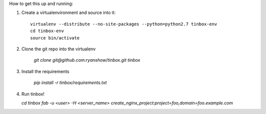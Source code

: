 How to get this up and running:

1. Create a virtualenvironment and source into it::

    virtualenv --distribute --no-site-packages --python=python2.7 tinbox-env
    cd tinbox-env
    source bin/activate

2. Clone the git repo into the virtualenv

    `git clone git@github.com:ryanshow/tinbox.git tinbox`

3. Install the requirements

    `pip install -r tinbox/requirements.txt`

4. Run tinbox!

   `cd tinbox`
   `fab -u <user> -H <server_name> create_nginx_project:project=foo,domain=foo.example.com`
